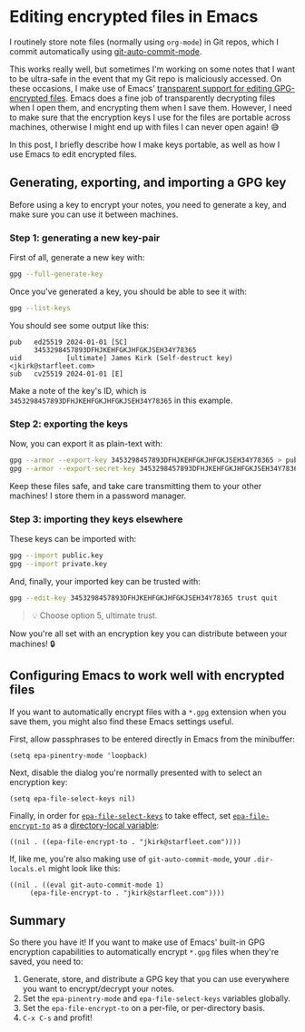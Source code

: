 :PROPERTIES:
:UNNUMBERED: t
:END:
#+options: toc:nil
#+options: stat:nil
#+options: todo:nil
# Localwords: encrypt decrypt
* Editing encrypted files in Emacs
I routinely store note files (normally using ~org-mode~) in Git repos, which I commit automatically using [[https://github.com/ryuslash/git-auto-commit-mode][git-auto-commit-mode]].

This works really well, but sometimes I'm working on some notes that I want to be ultra-safe in the event that my Git repo is maliciously accessed. On these occasions, I make use of Emacs' [[https://www.gnu.org/software/emacs/manual/html_node/epa/Encrypting_002fdecrypting-gpg-files.html][transparent support for editing GPG-encrypted files]]. Emacs does a fine job of transparently decrypting files when I open them, and encrypting them when I save them. However, I need to make sure that the encryption keys I use for the files are portable across machines, otherwise I might end up with files I can never open again! 😅

In this post, I briefly describe how I make keys portable, as well as how I use Emacs to edit encrypted files.

** Generating, exporting, and importing a GPG key
Before using a key to encrypt your notes, you need to generate a key, and make sure you can use it between machines.
*** Step 1: generating a new key-pair
First of all, generate a new key with:

#+begin_src bash
gpg --full-generate-key
#+end_src

Once you've generated a key, you should be able to see it with:

#+begin_src bash
gpg --list-keys
#+end_src

You should see some output like this:

#+begin_example
pub   ed25519 2024-01-01 [SC]
      3453298457893DFHJKEHFGKJHFGKJSEH34Y78365
uid           [ultimate] James Kirk (Self-destruct key) <jkirk@starfleet.com>
sub   cv25519 2024-01-01 [E]
#+end_example

Make a note of the key's ID, which is ~3453298457893DFHJKEHFGKJHFGKJSEH34Y78365~ in this example.
*** Step 2: exporting the keys
Now, you can export it as plain-text with:

#+begin_src bash
gpg --armor --export-key 3453298457893DFHJKEHFGKJHFGKJSEH34Y78365 > public.key
gpg --armor --export-secret-key 3453298457893DFHJKEHFGKJHFGKJSEH34Y78365 > private.key
#+end_src

Keep these files safe, and take care transmitting them to your other machines! I store them in a password manager.
*** Step 3: importing they keys elsewhere
These keys can be imported with:

#+begin_src bash
gpg --import public.key
gpg --import private.key
#+end_src

And, finally, your imported key can be trusted with:

#+begin_src bash
gpg --edit-key 3453298457893DFHJKEHFGKJHFGKJSEH34Y78365 trust quit
#+end_src

#+begin_quote
💡 Choose option 5, ultimate trust.
#+end_quote

Now you're all set with an encryption key you can distribute between your machines! 🔒
** DONE Configuring Emacs to work well with encrypted files
If you want to automatically encrypt files with a ~*.gpg~ extension when you save them, you might also find these Emacs settings useful.

First, allow passphrases to be entered directly in Emacs from the minibuffer:
#+begin_src elisp
(setq epa-pinentry-mode 'loopback)
#+end_src

Next, disable the dialog you're normally presented with to select an encryption key:
#+begin_src elisp
(setq epa-file-select-keys nil)
#+end_src

Finally, in order for [[https://www.gnu.org/software/emacs/manual/html_node/epa/Encrypting_002fdecrypting-gpg-files.html#index-epa_002dfile_002dselect_002dkeys-1][~epa-file-select-keys~]] to take effect, set [[https://www.gnu.org/software/emacs/manual/html_node/epa/Encrypting_002fdecrypting-gpg-files.html#index-epa_002dfile_002dencrypt_002dto][~epa-file-encrypt-to~]] as a [[https://www.gnu.org/software/emacs/manual/html_node/emacs/Directory-Variables.html][directory-local variable]]:
#+begin_src elisp
((nil . ((epa-file-encrypt-to . "jkirk@starfleet.com"))))
#+end_src

If, like me, you're also making use of ~git-auto-commit-mode~, your ~.dir-locals.el~ might look like this:
#+begin_src elisp
((nil . ((eval git-auto-commit-mode 1)
	 (epa-file-encrypt-to . "jkirk@starfleet.com"))))
#+end_src
** Summary
So there you have it! If you want to make use of Emacs' built-in GPG encryption capabilities to automatically encrypt ~*.gpg~ files when they're saved, you need to:

1. Generate, store, and distribute a GPG key that you can use everywhere you want to encrypt/decrypt your notes.
2. Set the ~epa-pinentry-mode~ and ~epa-file-select-keys~ variables globally.
3. Set the ~epa-file-encrypt-to~ on a per-file, or per-directory basis.
4. ~C-x C-s~ and profit!
